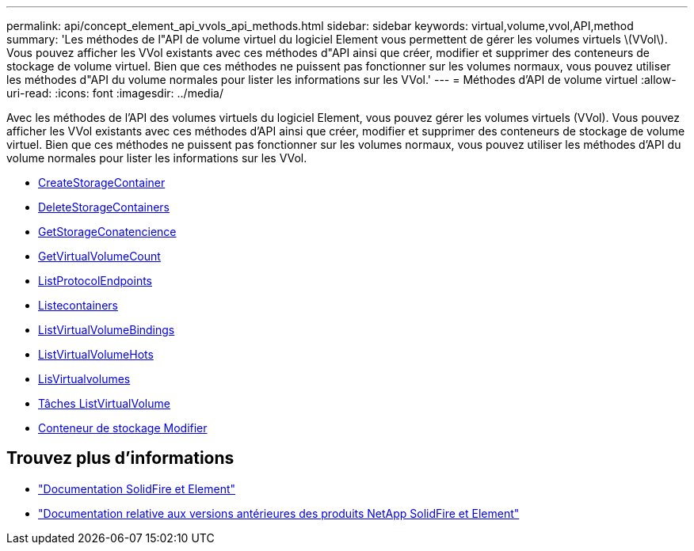 ---
permalink: api/concept_element_api_vvols_api_methods.html 
sidebar: sidebar 
keywords: virtual,volume,vvol,API,method 
summary: 'Les méthodes de l"API de volume virtuel du logiciel Element vous permettent de gérer les volumes virtuels \(VVol\). Vous pouvez afficher les VVol existants avec ces méthodes d"API ainsi que créer, modifier et supprimer des conteneurs de stockage de volume virtuel. Bien que ces méthodes ne puissent pas fonctionner sur les volumes normaux, vous pouvez utiliser les méthodes d"API du volume normales pour lister les informations sur les VVol.' 
---
= Méthodes d'API de volume virtuel
:allow-uri-read: 
:icons: font
:imagesdir: ../media/


[role="lead"]
Avec les méthodes de l'API des volumes virtuels du logiciel Element, vous pouvez gérer les volumes virtuels (VVol). Vous pouvez afficher les VVol existants avec ces méthodes d'API ainsi que créer, modifier et supprimer des conteneurs de stockage de volume virtuel. Bien que ces méthodes ne puissent pas fonctionner sur les volumes normaux, vous pouvez utiliser les méthodes d'API du volume normales pour lister les informations sur les VVol.

* xref:reference_element_api_createstoragecontainer.adoc[CreateStorageContainer]
* xref:reference_element_api_deletestoragecontainers.adoc[DeleteStorageContainers]
* xref:reference_element_api_getstoragecontainerefficiency.adoc[GetStorageConatencience]
* xref:reference_element_api_getvirtualvolumecount.adoc[GetVirtualVolumeCount]
* xref:reference_element_api_listprotocolendpoints.adoc[ListProtocolEndpoints]
* xref:reference_element_api_liststoragecontainers.adoc[Listecontainers]
* xref:reference_element_api_listvirtualvolumebindings.adoc[ListVirtualVolumeBindings]
* xref:reference_element_api_listvirtualvolumehosts.adoc[ListVirtualVolumeHots]
* xref:reference_element_api_listvirtualvolumes.adoc[LisVirtualvolumes]
* xref:reference_element_api_listvirtualvolumetasks.adoc[Tâches ListVirtualVolume]
* xref:reference_element_api_modifystoragecontainer.adoc[Conteneur de stockage Modifier]




== Trouvez plus d'informations

* https://docs.netapp.com/us-en/element-software/index.html["Documentation SolidFire et Element"]
* https://docs.netapp.com/sfe-122/topic/com.netapp.ndc.sfe-vers/GUID-B1944B0E-B335-4E0B-B9F1-E960BF32AE56.html["Documentation relative aux versions antérieures des produits NetApp SolidFire et Element"^]

